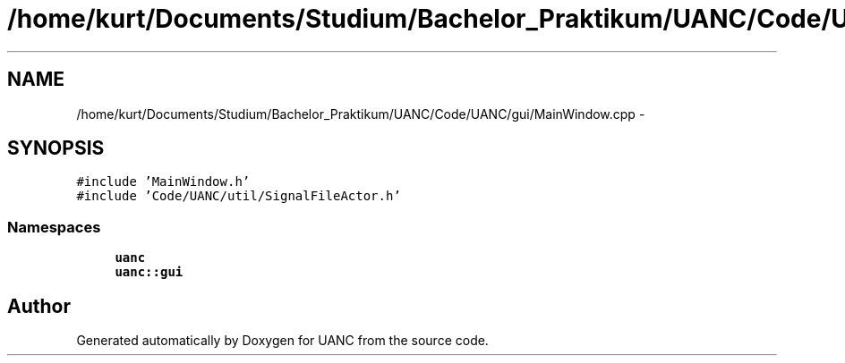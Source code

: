 .TH "/home/kurt/Documents/Studium/Bachelor_Praktikum/UANC/Code/UANC/gui/MainWindow.cpp" 3 "Sun Mar 26 2017" "Version 0.1" "UANC" \" -*- nroff -*-
.ad l
.nh
.SH NAME
/home/kurt/Documents/Studium/Bachelor_Praktikum/UANC/Code/UANC/gui/MainWindow.cpp \- 
.SH SYNOPSIS
.br
.PP
\fC#include 'MainWindow\&.h'\fP
.br
\fC#include 'Code/UANC/util/SignalFileActor\&.h'\fP
.br

.SS "Namespaces"

.in +1c
.ti -1c
.RI " \fBuanc\fP"
.br
.ti -1c
.RI " \fBuanc::gui\fP"
.br
.in -1c
.SH "Author"
.PP 
Generated automatically by Doxygen for UANC from the source code\&.
